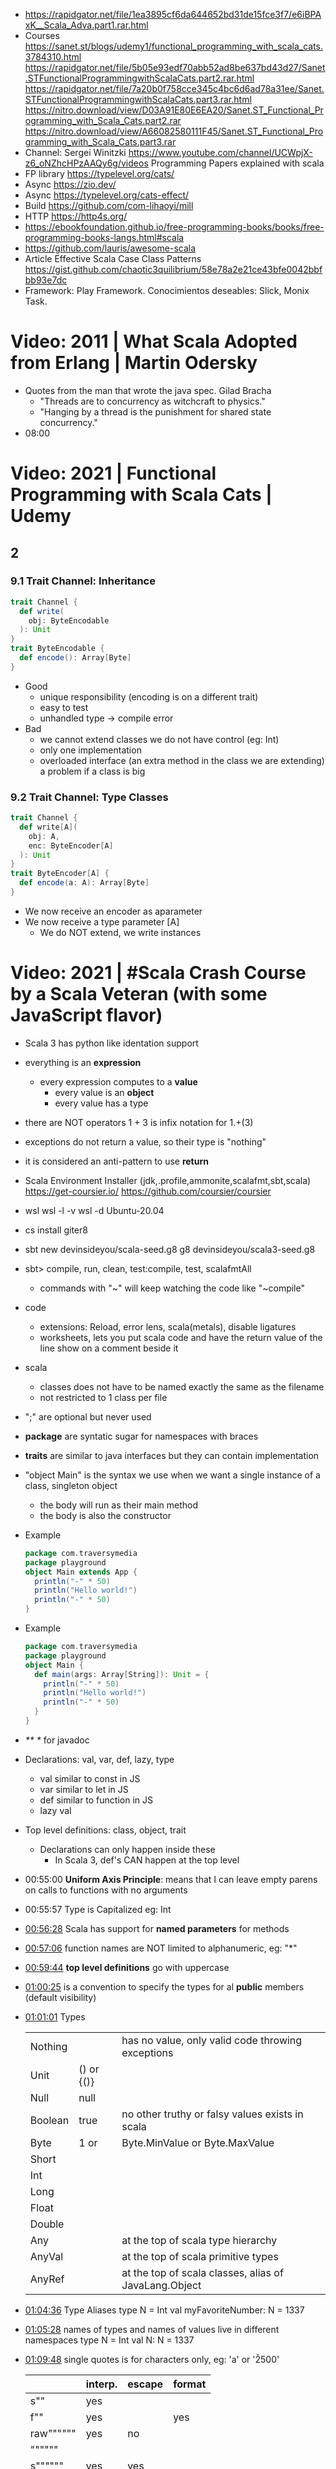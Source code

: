 - https://rapidgator.net/file/1ea3895cf6da644652bd31de15fce3f7/e6iBPAxK__Scala_Adva.part1.rar.html
- Courses https://sanet.st/blogs/udemy1/functional_programming_with_scala_cats.3784310.html
  https://rapidgator.net/file/5b05e93edf70abb52ad8be637bd43d27/Sanet.STFunctionalProgrammingwithScalaCats.part2.rar.html
  https://rapidgator.net/file/7a20b0f758cce345c4bc6d6ad78a31ee/Sanet.STFunctionalProgrammingwithScalaCats.part3.rar.html
  https://nitro.download/view/D03A91E80E6EA20/Sanet.ST_Functional_Programming_with_Scala_Cats.part2.rar
  https://nitro.download/view/A66082580111F45/Sanet.ST_Functional_Programming_with_Scala_Cats.part3.rar
- Channel: Sergei Winitzki https://www.youtube.com/channel/UCWpjX-z6_oNZhcHPzAAQy6g/videos
  Programming Papers explained with scala
- FP library https://typelevel.org/cats/
- Async https://zio.dev/
- Async https://typelevel.org/cats-effect/
- Build https://github.com/com-lihaoyi/mill
- HTTP https://http4s.org/
- https://ebookfoundation.github.io/free-programming-books/books/free-programming-books-langs.html#scala
- https://github.com/lauris/awesome-scala
- Article Effective Scala Case Class Patterns
  https://gist.github.com/chaotic3quilibrium/58e78a2e21ce43bfe0042bbfbb93e7dc
- Framework: Play Framework.
  Conocimientos deseables: Slick, Monix Task.
* Video: 2011 | What Scala Adopted from Erlang         | Martin Odersky
- Quotes from the man that wrote the java spec.
  Gilad Bracha
  - "Threads are to concurrency as witchcraft to physics."
  - "Hanging by a thread is the punishment for shared state concurrency."
- 08:00
* Video: 2021 | Functional Programming with Scala Cats | Udemy
** 2
*** 9.1 Trait Channel: Inheritance
#+begin_src scala
  trait Channel {
    def write(
      obj: ByteEncodable
    ): Unit
  }
  trait ByteEncodable {
    def encode(): Array[Byte]
  }
#+end_src
- Good
  * unique responsibility (encoding is on a different trait)
  * easy to test
  * unhandled type -> compile error
- Bad
  * we cannot extend classes we do not have control (eg: Int)
  * only one implementation
  * overloaded interface (an extra method in the class we are extending)
    a problem if a class is big
*** 9.2 Trait Channel: Type Classes
#+begin_src scala
  trait Channel {
    def write[A](
      obj: A,
      enc: ByteEncoder[A]
    ): Unit
  }
  trait ByteEncoder[A] {
    def encode(a: A): Array[Byte]
  }
#+end_src
- We now receive an encoder as aparameter
- We now receive a type parameter [A]
  - We do NOT extend, we write instances
* Video: 2021 | #Scala Crash Course by a Scala Veteran (with some JavaScript flavor)
- Scala 3 has python like identation support
- everything is an *expression*
  - every expression computes to a *value*
    - every value is an *object*
    - every value has a type
- there are NOT operators
  1 + 3
  is infix notation for
  1.+(3)
- exceptions do not return a value, so their type is "nothing"
- it is considered an anti-pattern to use *return*
- Scala Environment Installer (jdk,.profile,ammonite,scalafmt,sbt,scala)
  https://get-coursier.io/
  https://github.com/coursier/coursier
- wsl
  wsl -l -v
  wsl -d Ubuntu-20.04
- cs install giter8
- sbt new devinsideyou/scala-seed.g8
  g8 devinsideyou/scala3-seed.g8
- sbt> compile, run, clean, test:compile, test, scalafmtAll
  - commands with "~" will keep watching the code like "~compile"
- code
  - extensions: Reload, error lens, scala(metals), disable ligatures
  - worksheets, lets you put scala code and have the return value of the line show on a comment beside it
- scala
  - classes does not have to be named exactly the same as the filename
  - not restricted to 1 class per file
- ";" are optional but never used
- *package* are syntatic sugar for namespaces with braces
- *traits* are similar to java interfaces but they can contain implementation
- "object Main" is the syntax we use when we want a single instance of a class, singleton object
  - the body will run as their main method
  - the body is also the constructor
- Example
  #+begin_src scala
  package com.traversymedia
  package playground
  object Main extends App {
    println("-" * 50)
    println("Hello world!")
    println("-" * 50)
  }
  #+end_src
- Example
  #+begin_src scala
  package com.traversymedia
  package playground
  object Main {
    def main(args: Array[String]): Unit = {
      println("-" * 50)
      println("Hello world!")
      println("-" * 50)
    }
  }
  #+end_src
- /** */ for javadoc
- Declarations: val, var, def, lazy, type
  - val similar to const    in JS
  - var similar to let      in JS
  - def similar to function in JS
  - lazy val
- Top level definitions: class, object, trait
  - Declarations can only happen inside these
    - In Scala 3, def's CAN happen at the top level
- 00:55:00 *Uniform Axis Principle*: means that I can leave empty parens on calls to functions with no arguments
- 00:55:57 Type is Capitalized eg: Int
- [[file:///home/sendai/disk2/videos/Programming/scala/%23Scala%20Crash%20Course%20by%20a%20Scala%20Veteran%20(with%20some%20JavaScript%20flavor)%20%5B-xRfJcwhy7A%5D.mp4][00:56:28]] Scala has support for *named parameters* for methods
- [[file:///home/sendai/disk2/videos/Programming/scala/%23Scala%20Crash%20Course%20by%20a%20Scala%20Veteran%20(with%20some%20JavaScript%20flavor)%20%5B-xRfJcwhy7A%5D.mp4][00:57:06]] function names are NOT limited to alphanumeric, eg: "*"
- [[file:///home/sendai/disk2/videos/Programming/scala/%23Scala%20Crash%20Course%20by%20a%20Scala%20Veteran%20(with%20some%20JavaScript%20flavor)%20%5B-xRfJcwhy7A%5D.mp4][00:59:44]] *top level definitions* go with uppercase
- [[file:///home/sendai/disk2/videos/Programming/scala/%23Scala%20Crash%20Course%20by%20a%20Scala%20Veteran%20(with%20some%20JavaScript%20flavor)%20%5B-xRfJcwhy7A%5D.mp4][01:00:25]] is a convention to specify the types for al *public* members (default visibility)
- [[file:///home/sendai/disk2/videos/Programming/scala/%23Scala%20Crash%20Course%20by%20a%20Scala%20Veteran%20(with%20some%20JavaScript%20flavor)%20%5B-xRfJcwhy7A%5D.mp4][01:01:01]] Types
  | Nothing |            | has no value, only valid code throwing exceptions     |
  | Unit    | () or {()} |                                                       |
  | Null    | null       |                                                       |
  | Boolean | true       | no other truthy or falsy values exists in scala       |
  | Byte    | 1 or       | Byte.MinValue or Byte.MaxValue                        |
  | Short   |            |                                                       |
  | Int     |            |                                                       |
  | Long    |            |                                                       |
  | Float   |            |                                                       |
  | Double  |            |                                                       |
  | Any     |            | at the top of scala type hierarchy                    |
  | AnyVal  |            | at the top of scala primitive types                   |
  | AnyRef  |            | at the top of scala classes, alias of JavaLang.Object |
- [[file:///home/sendai/disk2/videos/Programming/scala/%23Scala%20Crash%20Course%20by%20a%20Scala%20Veteran%20(with%20some%20JavaScript%20flavor)%20%5B-xRfJcwhy7A%5D.mp4][01:04:36]] Type Aliases
  type N = Int
  val myFavoriteNumber: N = 1337
- [[file:///home/sendai/disk2/videos/Programming/scala/%23Scala%20Crash%20Course%20by%20a%20Scala%20Veteran%20(with%20some%20JavaScript%20flavor)%20%5B-xRfJcwhy7A%5D.mp4][01:05:28]] names of types and names of values live in different namespaces
  type N = Int
  val N: N = 1337
- [[file:///home/sendai/disk2/videos/Programming/scala/%23Scala%20Crash%20Course%20by%20a%20Scala%20Veteran%20(with%20some%20JavaScript%20flavor)%20%5B-xRfJcwhy7A%5D.mp4][01:09:48]] single quotes is for characters only, eg: 'a' or '\u2500'
  |           | interp. | escape | format |
  |-----------+---------+--------+--------|
  | s""       | yes     |        |        |
  | f""       | yes     |        | yes    |
  | raw"""""" | yes     | no     |        |
  | """"""    |         |        |        |
  | s""""""   | yes     | yes    |        |
  |-----------+---------+--------+--------|
  - Where interpolation is $myvar or ${myvar + 2}
  - """""", useful with a .stripMargin('#') which default arg is "|"
  - you can define your own interpolator, which happens at runtime
- [[file:///home/sendai/disk2/videos/Programming/scala/%23Scala%20Crash%20Course%20by%20a%20Scala%20Veteran%20(with%20some%20JavaScript%20flavor)%20%5B-xRfJcwhy7A%5D.mp4][01:22:10]] you can optionally put *end* to end a "def" or an "if" to *close the scope* of them
- [[file:///home/sendai/disk2/videos/Programming/scala/%23Scala%20Crash%20Course%20by%20a%20Scala%20Veteran%20(with%20some%20JavaScript%20flavor)%20%5B-xRfJcwhy7A%5D.mp4][01:23:29]] in scala 3 you do NOT need to put parens on a if condition
- [[file:///home/sendai/disk2/videos/Programming/scala/%23Scala%20Crash%20Course%20by%20a%20Scala%20Veteran%20(with%20some%20JavaScript%20flavor)%20%5B-xRfJcwhy7A%5D.mp4][01:23:36]] on scala 3 you can optionally put an *then* of "if/else if" to oneline them without parens
- [[file:///home/sendai/disk2/videos/Programming/scala/%23Scala%20Crash%20Course%20by%20a%20Scala%20Veteran%20(with%20some%20JavaScript%20flavor)%20%5B-xRfJcwhy7A%5D.mp4][01:24:25]] in scala (==) delegates to .equals()
- [[file:///home/sendai/disk2/videos/Programming/scala/%23Scala%20Crash%20Course%20by%20a%20Scala%20Veteran%20(with%20some%20JavaScript%20flavor)%20%5B-xRfJcwhy7A%5D.mp4][01:25:58]] Scala 3 has a more type safe (==) than Scala 2
  - While in Java and Scala equality (==) is defined for Any
  - Scala gives a warning when doing it with different types
- [[file:///home/sendai/disk2/videos/Programming/scala/%23Scala%20Crash%20Course%20by%20a%20Scala%20Veteran%20(with%20some%20JavaScript%20flavor)%20%5B-xRfJcwhy7A%5D.mp4][01:27:56]] methods support default argument
  def loop(acc: Int = 0): Unit
- [[file:///home/sendai/disk2/videos/Programming/scala/%23Scala%20Crash%20Course%20by%20a%20Scala%20Veteran%20(with%20some%20JavaScript%20flavor)%20%5B-xRfJcwhy7A%5D.mp4][01:27:09]] Scala has *tail recursion*
  - It will rewrite the method to use a loop (usually more performant)
- [[file:///home/sendai/disk2/videos/Programming/scala/%23Scala%20Crash%20Course%20by%20a%20Scala%20Veteran%20(with%20some%20JavaScript%20flavor)%20%5B-xRfJcwhy7A%5D.mp4][01:28:28]] @scala.annotation.tailrec we mark the method as being tail recursive
- [[file:///home/sendai/disk2/videos/Programming/scala/%23Scala%20Crash%20Course%20by%20a%20Scala%20Veteran%20(with%20some%20JavaScript%20flavor)%20%5B-xRfJcwhy7A%5D.mp4][01:30:31]] "do while" loops are deprecated, due *do* being used elsewhere
- [[file:///home/sendai/disk2/videos/Programming/scala/%23Scala%20Crash%20Course%20by%20a%20Scala%20Veteran%20(with%20some%20JavaScript%20flavor)%20%5B-xRfJcwhy7A%5D.mp4][01:30:38]] no "for loop" but instead *for comprehensions*
- [[file:///home/sendai/disk2/videos/Programming/scala/%23Scala%20Crash%20Course%20by%20a%20Scala%20Veteran%20(with%20some%20JavaScript%20flavor)%20%5B-xRfJcwhy7A%5D.mp4][01:31:19]] function signature: parens are optional on args if only 1
  eg: (Int) => String
- [[file:///home/sendai/disk2/videos/Programming/scala/%23Scala%20Crash%20Course%20by%20a%20Scala%20Veteran%20(with%20some%20JavaScript%20flavor)%20%5B-xRfJcwhy7A%5D.mp4][01:33:30]] List(1,2,3).foreach(println)
- [[file:///home/sendai/disk2/videos/Programming/scala/%23Scala%20Crash%20Course%20by%20a%20Scala%20Veteran%20(with%20some%20JavaScript%20flavor)%20%5B-xRfJcwhy7A%5D.mp4][01:35:03]] in Scala 3, eta-expansion is deprecated for defs with an empty parameter list
- [[file:///home/sendai/disk2/videos/Programming/scala/%23Scala%20Crash%20Course%20by%20a%20Scala%20Veteran%20(with%20some%20JavaScript%20flavor)%20%5B-xRfJcwhy7A%5D.mp4][01:37:49]] arrow functions (=>)
- [[file:///home/sendai/disk2/videos/Programming/scala/%23Scala%20Crash%20Course%20by%20a%20Scala%20Veteran%20(with%20some%20JavaScript%20flavor)%20%5B-xRfJcwhy7A%5D.mp4][01:40:01]] on a method call of 1 argument you can use {} instead of ()
- [[file:///home/sendai/disk2/videos/Programming/scala/%23Scala%20Crash%20Course%20by%20a%20Scala%20Veteran%20(with%20some%20JavaScript%20flavor)%20%5B-xRfJcwhy7A%5D.mp4][01:43:02]] case match with previous var value
  - lowercase val, use backticks
    #+begin_src scala
  val four = 4
  highOrderFunction {
    case `four` => Console.GREEN + four + Console.RESET
    case other  => other.toString
  }
    #+end_src
  - with uppercase val, no backticks
        #+begin_src scala
  val Four = 4
  highOrderFunction {
    case Four => Console.GREEN + Four + Console.RESET
    case other  => other.toString
  }
    #+end_src
- [[file:///home/sendai/disk2/videos/Programming/scala/%23Scala%20Crash%20Course%20by%20a%20Scala%20Veteran%20(with%20some%20JavaScript%20flavor)%20%5B-xRfJcwhy7A%5D.mp4][01:43:31]] case guard
  #+begin_src scala
    highOrderFunction {
      case x if x % 2 == 0 => Console.GREEN + x + Console.RESET
      case other => other.toString
    }
  #+end_src
- [[file:///home/sendai/disk2/videos/Programming/scala/%23Scala%20Crash%20Course%20by%20a%20Scala%20Veteran%20(with%20some%20JavaScript%20flavor)%20%5B-xRfJcwhy7A%5D.mp4][01:45:24]] match/case and (_*) and (if) guard
  #+begin_src scala
    val result =
      List(1,2,3,4,5,6,7,8,9) match {
        case List(_,_,third,fourth,_*) if third == fourth - 1 => true
        case _ => false
      }
  #+end_src
- [[file:///home/sendai/disk2/videos/Programming/scala/%23Scala%20Crash%20Course%20by%20a%20Scala%20Veteran%20(with%20some%20JavaScript%20flavor)%20%5B-xRfJcwhy7A%5D.mp4][01:46:16]] val pattern match (destructuring?)
  - dangerous in case of missing "cases", it will throw an exception
    #+begin_src scala
      val 1337 = 1337
      val List(_,_,third,fourth, rest @ _*) = List(1,2,3,4,5,6,7)
    #+end_src
- [[file:///home/sendai/disk2/videos/Programming/scala/%23Scala%20Crash%20Course%20by%20a%20Scala%20Veteran%20(with%20some%20JavaScript%20flavor)%20%5B-xRfJcwhy7A%5D.mp4][01:50:08]] try/catch/case
  #+begin_src scala
    val result: Int =
      try println(1 / 0)
      catch {
        case e: ArithmeticException =>
          print(Console.RED)
          e.printStackTrace()
          print(Console.RESET)
      }
    finally println("no worries, it's all good")
  #+end_src
- [[file:///home/sendai/disk2/videos/Programming/scala/%23Scala%20Crash%20Course%20by%20a%20Scala%20Veteran%20(with%20some%20JavaScript%20flavor)%20%5B-xRfJcwhy7A%5D.mp4][01:52:34]] in scala if something is named .apply() then you don't need to call it
  #+begin_src scala
    val a = Array("what", "is")
    val b = Array.apply("what", "is")
    println(a(2))
  #+end_src
- [[file:///home/sendai/disk2/videos/Programming/scala/%23Scala%20Crash%20Course%20by%20a%20Scala%20Veteran%20(with%20some%20JavaScript%20flavor)%20%5B-xRfJcwhy7A%5D.mp4][01:54:58]] a.update(key, value) can be written as const(key) = value
- [[file:///home/sendai/disk2/videos/Programming/scala/%23Scala%20Crash%20Course%20by%20a%20Scala%20Veteran%20(with%20some%20JavaScript%20flavor)%20%5B-xRfJcwhy7A%5D.mp4][01:56:11]] never import scala.collection.mutable.<BUILDERS>, otherwise you shadow the immutable
  - import scala.collections.mutable
    mutable.ArraySeq(1,2,3)
- [[file:///home/sendai/disk2/videos/Programming/scala/%23Scala%20Crash%20Course%20by%20a%20Scala%20Veteran%20(with%20some%20JavaScript%20flavor)%20%5B-xRfJcwhy7A%5D.mp4][01:57:58]] Iterable(1,2,3,4), Seq(), List(), IndexedSeq(), Vector(), Set()
  - scala.collection.immutable.HashSet()
  - must be the same type to have a non Any type
  - Iterable() defaults to List()
  - IndexedSeq() default to Vector()
- mutable collections vs immutable collections
  - immutable need to be imported
  - import can happen anywhere
  - fruits.mapInPlace(_.reverse).foreach(println)
    fruits.map(_.reverse).foreach(println)
  - is weird to use immutable functions (map) on mutable collections
- [[file:///home/sendai/disk2/videos/Programming/scala/%23Scala%20Crash%20Course%20by%20a%20Scala%20Veteran%20(with%20some%20JavaScript%20flavor)%20%5B-xRfJcwhy7A%5D.mp4][02:07:08]] Map((1,"1"),(2,"2")) or Map(1 -> "1", 2 -> "2")
- [[file:///home/sendai/disk2/videos/Programming/scala/%23Scala%20Crash%20Course%20by%20a%20Scala%20Veteran%20(with%20some%20JavaScript%20flavor)%20%5B-xRfJcwhy7A%5D.mp4][02:11:03]] Range(start = 0, end = 10, step = 2) or Range.inclusive()
  - 0 to 9
  - 0 until 9 foreach println
  - 0 until 9 by 2 foreach println
- [[file:///home/sendai/disk2/videos/Programming/scala/%23Scala%20Crash%20Course%20by%20a%20Scala%20Veteran%20(with%20some%20JavaScript%20flavor)%20%5B-xRfJcwhy7A%5D.mp4][02:14:18]] for comprehension
  #+begin_src scala
    for (i <- 0 to 9)
      println(i)
    val a =
      for (i <- 0 to 9)
        yield i + 2
    // c -> n , creates a tuple
    val b =
      for (c <- 'a' to 'h')
        yield for (n <- 0 to 9)
          yield c -> n).flatten
  #+end_src
- nested for comprehension
  #+begin_src scala
    val b =
      for (c <- 'a' to 'h')
        yield for (n <- 0 to 9)
          yield c -> n).flatten
  #+end_src
- nested for comprehension can also be understand as succesion of map's
  #+begin_src scala
    val c =
      ('a' to 'h').flatMap { c =>
        (0 to 8).map { n =>
          c -> n
        }
      }
  #+end_src
- nested for comprehension (;)
  #+begin_src scala
    for(c <- 'a' to 'h'; n <- 0 to 8)
      yield c -> n
    // OR
    for {
      c <- 'a' to 'h'
      n <- 0 to 8 if n % 2 == 0
    } yield c -> n
  #+end_src
- [[file:///home/sendai/disk2/videos/Programming/scala/%23Scala%20Crash%20Course%20by%20a%20Scala%20Veteran%20(with%20some%20JavaScript%20flavor)%20%5B-xRfJcwhy7A%5D.mp4][02:24:45]] (::) prepend to list
- [[file:///home/sendai/disk2/videos/Programming/scala/%23Scala%20Crash%20Course%20by%20a%20Scala%20Veteran%20(with%20some%20JavaScript%20flavor)%20%5B-xRfJcwhy7A%5D.mp4][02:24:06]] if a function ends with a color (:) is right associative
  0 :: list
  list.::(0)
- [[file:///home/sendai/disk2/videos/Programming/scala/%23Scala%20Crash%20Course%20by%20a%20Scala%20Veteran%20(with%20some%20JavaScript%20flavor)%20%5B-xRfJcwhy7A%5D.mp4][02:25:31]] (+:) preppend to a non-list
- [[file:///home/sendai/disk2/videos/Programming/scala/%23Scala%20Crash%20Course%20by%20a%20Scala%20Veteran%20(with%20some%20JavaScript%20flavor)%20%5B-xRfJcwhy7A%5D.mp4][02:25:31]] (:+) append to list
  list :+ 3
- [[file:///home/sendai/disk2/videos/Programming/scala/%23Scala%20Crash%20Course%20by%20a%20Scala%20Veteran%20(with%20some%20JavaScript%20flavor)%20%5B-xRfJcwhy7A%5D.mp4][02:25:54]] (:::) concatenate list
- [[file:///home/sendai/disk2/videos/Programming/scala/%23Scala%20Crash%20Course%20by%20a%20Scala%20Veteran%20(with%20some%20JavaScript%20flavor)%20%5B-xRfJcwhy7A%5D.mp4][02:26:10]] (++) concatenate other things
- [[file:///home/sendai/disk2/videos/Programming/scala/%23Scala%20Crash%20Course%20by%20a%20Scala%20Veteran%20(with%20some%20JavaScript%20flavor)%20%5B-xRfJcwhy7A%5D.mp4][02:27:18]] Set(), no ordered (can only add (+) or concatenate (++))
  - NOT prepend or append
- [[file:///home/sendai/disk2/videos/Programming/scala/%23Scala%20Crash%20Course%20by%20a%20Scala%20Veteran%20(with%20some%20JavaScript%20flavor)%20%5B-xRfJcwhy7A%5D.mp4][02:28:17]] Map(), no ordered
- [[file:///home/sendai/disk2/videos/Programming/scala/%23Scala%20Crash%20Course%20by%20a%20Scala%20Veteran%20(with%20some%20JavaScript%20flavor)%20%5B-xRfJcwhy7A%5D.mp4][02:30:44]] import scala.jdk.CollectionConverts._
  #+begin_src scala
  val hashSet = {
    val result = new java.util.HashSet[Int]
    result.add(1)
    result
  }
  val scalSet = hashSet.asScala // Set(1)
  val javaSet = scalaSet.asJava // [1]
  #+end_src
- [[file:///home/sendai/disk2/videos/Programming/scala/%23Scala%20Crash%20Course%20by%20a%20Scala%20Veteran%20(with%20some%20JavaScript%20flavor)%20%5B-xRfJcwhy7A%5D.mp4][02:31:18]] variable args parameter list (Int*)
  #+begin_src scala
    object MyCollection {
      def apply(ints: Int): Seq[Int] =
        ints
    }
    val c1 = MyCollection()
  #+end_src
- [[file:///home/sendai/disk2/videos/Programming/scala/%23Scala%20Crash%20Course%20by%20a%20Scala%20Veteran%20(with%20some%20JavaScript%20flavor)%20%5B-xRfJcwhy7A%5D.mp4][02:35:01]] def plus(a: Int)(b: Int): Int = a + b
  is syntactic sugar for curried functions
  def plus(a: Int): Int => Int = b => a + b
  plus(1)(2)
- [[file:///home/sendai/disk2/videos/Programming/scala/%23Scala%20Crash%20Course%20by%20a%20Scala%20Veteran%20(with%20some%20JavaScript%20flavor)%20%5B-xRfJcwhy7A%5D.mp4][02:37:09]] scala class & constructors
  #+begin_src scala
    class Calculator(a: Int) {
      println("body of the class is executed during construction")
      def add(b: Int): Int = a + b
      def subtract(b: Int): Int = a - b
    }
    type C = Calculator
    val c = new Calculator(a = 1)
    val result = c.add(b = 2)
    println(result)
    println(c.substract(b = 2))
  #+end_src
- [[file:///home/sendai/disk2/videos/Programming/scala/%23Scala%20Crash%20Course%20by%20a%20Scala%20Veteran%20(with%20some%20JavaScript%20flavor)%20%5B-xRfJcwhy7A%5D.mp4][02:41:11]] scala object
  #+begin_src scala
    object C // Is the same as doing
    val C = {
      class C$
      new C$
    }
  #+end_src
- [[file:///home/sendai/disk2/videos/Programming/scala/%23Scala%20Crash%20Course%20by%20a%20Scala%20Veteran%20(with%20some%20JavaScript%20flavor)%20%5B-xRfJcwhy7A%5D.mp4][02:41:30]] companion object, similar to a static method in Java
  #+begin_src scala
    object Calculator {
      private var _calculatorsCreated: Int = 0
      def calculatorsCreated: Int = _calculatorsCreated // getter
      private def calculatorsCreated_=(newVAlue: Int): Unit // setter
        _calculatorsCreated = newValue
    }
    class Calculator(a: Int) {
      Calculator.calculatorsCreated += 1
      def add()
      def subtract()
    }
  #+end_src
- [[file:///home/sendai/disk2/videos/Programming/scala/%23Scala%20Crash%20Course%20by%20a%20Scala%20Veteran%20(with%20some%20JavaScript%20flavor)%20%5B-xRfJcwhy7A%5D.mp4][02:45:29]] scala traits, they can have implementation or be abstract
  #+begin_src scala
    trait Add {
      def add(b: Int): Int
    }
    class Calculator(a: Int) extends Add {
      override def add(b: Int) Int = a + b
    }
  #+end_src
* Video: 2013 | 1 - Functional Programming Principles In Scala | Martin Odesky
** Lecture 1
** Lecture 2
** Lecture 3
** Lecture 4
** Lecture 5
** Lecture 6
** Lecture 7
** Lecture 8
** Lecture 9
* Video
** Course
- Introduction to Programming and Problem Solving Using Scala
  https://www.youtube.com/playlist?list=PLLMXbkbDbVt9MIJ9DV4ps-_trOzWtphYO
- 3rd - Parallel Programming
  https://www.youtube.com/channel/UCFVAx3NnF3HpQawLY6KR2DQ
- 4th - Big Data Analysis with Scala and Spark
  https://www.youtube.com/channel/UCaezz_KRVlM7GZdxf-4eoPA
- (Udemy) RockTheJVM - Scala functioning and programming for beginners
  https://www.youtube.com/playlist?list=PL15cIG7aNbhtZxLafzxmld750BcFw-9Ek
- (Udemy) RockTheJVM - Advance Scala and functional Programming
  https://www.youtube.com/playlist?list=PL15cIG7aNbhshROiDuYpFTwoCRXeyBNYx
* Binary
** Compatibility
#+begin_src
Scala doesn't have binary compatibility, you can't even use a library compiled for 2.12 on Scala 2.13. For that
reason library developers cross-compile to all versions they support.

This is fixed in Scala 3, but it's only valid for Scala 3 and higher, it doesn't help for Scala 2.
#+end_src
* People
- Martin Odersky (Creator)
- Dick Wall (Courses)
* Book: 2020 | Scala From Scratch: Exploration | Daniel Westheide
scala to javascript https://www.scala-js.org/
scala on llvm https://www.scala-native.org/en/stable/
prebuilt openjdk https://adoptopenjdk.net/
scala build tool (-2021) https://github.com/propensive/fury
scala build tool https://github.com/com-lihaoyi/mill
** 1 With a REPL yell
- templates based on https://github.com/foundweekends/giter8
#+begin_src
 $ sbt --script-version
   1.3.13
 $ sbt new dwestheide/minimal-scala-project.g8
 $ cd my-project
 $ sbt console
 console> :q
 console> :quit
 console> :help
#+end_src
